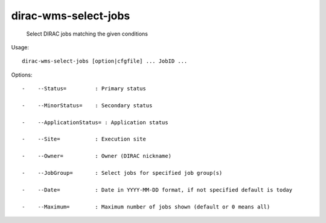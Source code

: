 ============================
dirac-wms-select-jobs
============================

  Select DIRAC jobs matching the given conditions

Usage::

  dirac-wms-select-jobs [option|cfgfile] ... JobID ... 

 

Options::

  -    --Status=         : Primary status 

  -    --MinorStatus=    : Secondary status 

  -    --ApplicationStatus= : Application status 

  -    --Site=           : Execution site 

  -    --Owner=          : Owner (DIRAC nickname) 

  -    --JobGroup=       : Select jobs for specified job group(s)

  -    --Date=           : Date in YYYY-MM-DD format, if not specified default is today 

  -    --Maximum=        : Maximum number of jobs shown (default or 0 means all)
